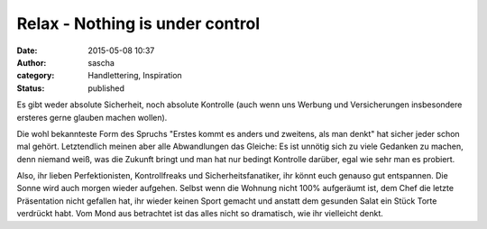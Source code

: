 Relax - Nothing is under control
################################
:date: 2015-05-08 10:37
:author: sascha
:category: Handlettering, Inspiration
:status: published

.. image:: images/2015-05-08_Relax.png
   :class: image-process-article-image
   :align: center
   :alt: Relax, nothing is under control

Es gibt weder absolute Sicherheit, noch absolute Kontrolle (auch wenn uns Werbung und Versicherungen insbesondere ersteres gerne glauben machen wollen).

Die wohl bekannteste Form des Spruchs "Erstes kommt es anders und zweitens, als man denkt" hat sicher jeder schon mal gehört. Letztendlich meinen aber alle Abwandlungen das Gleiche: Es ist unnötig sich zu viele Gedanken zu machen, denn niemand weiß, was die Zukunft bringt und man hat nur bedingt Kontrolle darüber, egal wie sehr man es probiert.

Also, ihr lieben Perfektionisten, Kontrollfreaks und Sicherheitsfanatiker, ihr könnt euch genauso gut entspannen. Die Sonne wird auch morgen wieder aufgehen. Selbst wenn die Wohnung nicht 100% aufgeräumt ist, dem Chef die letzte Präsentation nicht gefallen hat, ihr wieder keinen Sport gemacht und anstatt dem gesunden Salat ein Stück Torte verdrückt habt. Vom Mond aus betrachtet ist das alles nicht so dramatisch, wie ihr vielleicht denkt.
